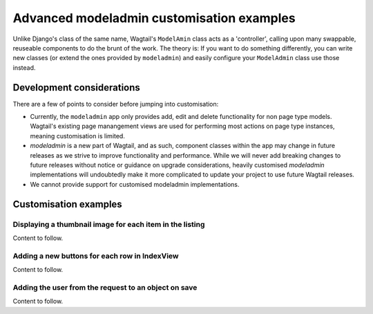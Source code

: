 
.. _modeladmin_advanced_customisation_intro:

==========================================
Advanced modeladmin customisation examples
==========================================

Unlike Django's class of the same name, Wagtail's ``ModelAmin`` class acts
as a 'controller', calling upon many swappable, reuseable components to do the
brunt of the work. The theory is: If you want to do something differently, you
can write new classes (or extend the ones provided by  ``modeladmin``) and
easily configure your ``ModelAdmin`` class use those instead.

.. _modeladmin_advanced_customisation_considerations:

--------------------------
Development considerations
--------------------------

There are a few of points to consider before jumping into customisation:

-   Currently, the ``modeladmin`` app only provides add, edit and delete
    functionality for non page type models. Wagtail's existing
    page manangement views are used for performing most actions on page type
    instances, meaning customisation is limited.

-   `modeladmin` is a new part of Wagtail, and as such, component classes
    within the app may change in future releases as we strive to improve 
    functionality and performance. While we will never add breaking changes to
    future releases without notice or guidance on upgrade considerations,
    heavily customised `modeladmin` implementations will undoubtedly make it
    more complicated to update your project to use future Wagtail releases.

-   We cannot provide support for customised modeladmin implementations. 

.. _customising_modeladmin_components:

----------------------
Customisation examples
----------------------

.. _customising_modeladmin_list_thumbnail:

Displaying a thumbnail image for each item in the listing
^^^^^^^^^^^^^^^^^^^^^^^^^^^^^^^^^^^^^^^^^^^^^^^^^^^^^^^^^

Content to follow.

.. _customising_modeladmin_adding_a_button:
 
Adding a new buttons for each row in IndexView
^^^^^^^^^^^^^^^^^^^^^^^^^^^^^^^^^^^^^^^^^^^^^^

Content to follow.

.. _customising_modeladmin_save_current_user_on_object:

Adding the user from the request to an object on save
^^^^^^^^^^^^^^^^^^^^^^^^^^^^^^^^^^^^^^^^^^^^^^^^^^^^^

Content to follow.
